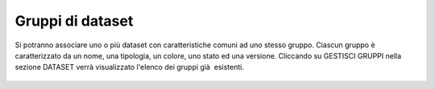 **Gruppi di dataset**
**********************************

Si potranno associare uno o più dataset con caratteristiche comuni ad uno stesso gruppo.
Ciascun gruppo è caratterizzato da un nome, una tipologia, un colore, uno stato ed una versione.
Cliccando su GESTISCI GRUPPI nella sezione DATASET verrà  visualizzato l'elenco  dei gruppi già  esistenti.



.. figure:: img/gruppidataset.jpg